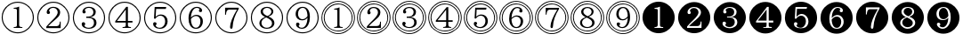 SplineFontDB: 3.0
FontName: MyIPAexMincho
FullName: MyIPAexMincho
FamilyName: MyIPAexMincho
Weight: Regular
Copyright: 
UComments: "2019-7-14: Created with FontForge (http://fontforge.org)"
Version: 001.000
ItalicAngle: 0
UnderlinePosition: -99.6094
UnderlineWidth: 49.8047
Ascent: 800
Descent: 200
InvalidEm: 0
LayerCount: 2
Layer: 0 0 "Back" 1
Layer: 1 0 "Fore" 0
XUID: [1021 696 1447101813 976853]
OS2Version: 0
OS2_WeightWidthSlopeOnly: 0
OS2_UseTypoMetrics: 1
CreationTime: 1563114474
ModificationTime: 1563120232
OS2TypoAscent: 0
OS2TypoAOffset: 1
OS2TypoDescent: 0
OS2TypoDOffset: 1
OS2TypoLinegap: 0
OS2WinAscent: 0
OS2WinAOffset: 1
OS2WinDescent: 0
OS2WinDOffset: 1
HheadAscent: 0
HheadAOffset: 1
HheadDescent: 0
HheadDOffset: 1
OS2Vendor: 'PfEd'
MarkAttachClasses: 1
DEI: 91125
Encoding: UnicodeFull
Compacted: 1
UnicodeInterp: none
NameList: AGL For New Fonts
DisplaySize: -48
AntiAlias: 1
FitToEm: 0
WinInfo: 0 29 10
BeginPrivate: 0
EndPrivate
BeginChars: 1114112 37

StartChar: one
Encoding: 49 49 0
Width: 0
VWidth: 1194
Flags: HW
LayerCount: 2
EndChar

StartChar: two
Encoding: 50 50 1
Width: 0
VWidth: 1194
Flags: HW
LayerCount: 2
EndChar

StartChar: three
Encoding: 51 51 2
Width: 0
VWidth: 1194
Flags: HW
LayerCount: 2
EndChar

StartChar: four
Encoding: 52 52 3
Width: 0
VWidth: 1194
Flags: HW
LayerCount: 2
EndChar

StartChar: five
Encoding: 53 53 4
Width: 0
VWidth: 1194
Flags: HW
LayerCount: 2
EndChar

StartChar: six
Encoding: 54 54 5
Width: 0
VWidth: 1194
Flags: HW
LayerCount: 2
EndChar

StartChar: seven
Encoding: 55 55 6
Width: 0
VWidth: 1194
Flags: HW
LayerCount: 2
EndChar

StartChar: eight
Encoding: 56 56 7
Width: 0
VWidth: 1194
Flags: HW
LayerCount: 2
EndChar

StartChar: nine
Encoding: 57 57 8
Width: 0
VWidth: 1194
Flags: HW
LayerCount: 2
EndChar

StartChar: uni2460
Encoding: 9312 9312 9
Width: 1000
VWidth: 937
Flags: HW
LayerCount: 2
Fore
SplineSet
385 18 m 1
 385 41 l 1
 428 43 456 50 466 63 c 0
 473 71 476 87 476 110 c 2
 476 521 l 2
 476 543 467 556 450 560 c 0
 442 562 420 564 385 565 c 1
 385 589 l 1
 448 594 499 607 538 628 c 1
 538 110 l 2
 538 81 545 63 560 54 c 0
 573 47 596 42 629 41 c 1
 629 18 l 1
 385 18 l 1
497 770 m 0
 583 770 663 747 736 701 c 0
 799 662 848 610 887 546 c 0
 929 476 951 401 951 319 c 0
 951 234 928 155 882 82 c 0
 841 18 789 -31 727 -69 c 0
 657 -111 581 -133 499 -133 c 0
 415 -133 336 -110 263 -64 c 0
 199 -23 150 29 112 91 c 0
 70 161 48 237 48 320 c 0
 48 468 110 589 235 682 c 0
 317 741 403 770 497 770 c 0
501 741 m 0
 424 741 351 721 285 680 c 0
 227 646 180 599 143 540 c 0
 99 471 77 398 77 319 c 0
 77 242 97 170 138 104 c 0
 172 46 219 -1 278 -38 c 0
 347 -82 421 -104 501 -104 c 0
 577 -104 648 -84 714 -43 c 0
 772 -9 819 38 856 97 c 0
 900 166 922 240 922 319 c 0
 922 456 865 568 752 654 c 0
 676 712 592 741 501 741 c 0
EndSplineSet
EndChar

StartChar: uni2461
Encoding: 9313 9313 10
Width: 1000
VWidth: 937
Flags: HW
LayerCount: 2
Fore
SplineSet
300 18 m 1
 300 58 l 1
 345 114 409 184 492 266 c 0
 578 351 621 419 621 469 c 0
 621 501 612 529 593 553 c 0
 570 584 539 599 497 599 c 0
 431 599 391 570 377 510 c 1
 396 501 405 487 405 468 c 0
 405 437 390 422 360 422 c 0
 328 422 312 440 312 477 c 0
 312 513 327 545 357 574 c 0
 394 611 441 629 499 629 c 0
 542 629 580 619 613 600 c 0
 664 570 690 526 690 468 c 0
 690 433 679 400 658 368 c 0
 636 337 595 296 535 245 c 0
 460 182 399 124 354 73 c 1
 586 73 l 2
 623 73 648 86 662 113 c 0
 672 131 679 161 682 205 c 1
 705 205 l 1
 705 18 l 1
 300 18 l 1
497 770 m 0
 583 770 663 747 736 701 c 0
 799 662 848 610 887 546 c 0
 929 476 951 401 951 319 c 0
 951 234 928 155 882 82 c 0
 841 18 789 -31 727 -69 c 0
 657 -111 581 -133 499 -133 c 0
 415 -133 336 -110 263 -64 c 0
 199 -23 150 29 112 91 c 0
 70 161 48 237 48 320 c 0
 48 468 110 589 235 682 c 0
 317 741 403 770 497 770 c 0
501 741 m 0
 424 741 351 721 285 680 c 0
 227 646 180 599 143 540 c 0
 99 471 77 398 77 319 c 0
 77 242 97 170 138 104 c 0
 172 46 219 -1 278 -38 c 0
 347 -82 421 -104 501 -104 c 0
 577 -104 648 -84 714 -43 c 0
 772 -9 819 38 856 97 c 0
 900 166 922 240 922 319 c 0
 922 456 865 568 752 654 c 0
 676 712 592 741 501 741 c 0
EndSplineSet
EndChar

StartChar: uni2462
Encoding: 9314 9314 11
Width: 1000
VWidth: 937
Flags: HW
LayerCount: 2
Fore
SplineSet
423 350 m 1
 476 350 l 2
 515 350 547 359 572 377 c 0
 606 400 623 434 623 480 c 0
 623 520 608 551 578 574 c 0
 556 591 530 599 499 599 c 0
 434 599 394 575 379 528 c 1
 398 518 407 502 407 483 c 0
 407 454 393 440 364 440 c 0
 332 440 316 459 316 495 c 0
 316 526 329 553 356 577 c 0
 393 612 441 629 501 629 c 0
 545 629 583 619 617 600 c 0
 665 573 690 534 690 483 c 0
 690 399 636 348 531 333 c 1
 651 320 711 269 711 179 c 0
 711 126 689 83 646 51 c 0
 607 22 558 8 499 8 c 0
 448 8 403 19 364 40 c 0
 319 66 296 99 296 138 c 0
 296 174 312 192 345 192 c 0
 360 192 374 185 385 172 c 1
 391 163 394 153 394 143 c 0
 394 126 385 113 368 103 c 1
 385 59 428 37 496 37 c 0
 531 37 562 47 588 67 c 0
 624 94 641 132 641 178 c 0
 641 268 587 312 478 312 c 2
 423 312 l 1
 423 350 l 1
497 770 m 0
 583 770 663 747 736 701 c 0
 799 662 848 610 887 546 c 0
 929 476 951 401 951 319 c 0
 951 234 928 155 882 82 c 0
 841 18 789 -31 727 -69 c 0
 657 -111 581 -133 499 -133 c 0
 415 -133 336 -110 263 -64 c 0
 199 -23 150 29 112 91 c 0
 70 161 48 237 48 320 c 0
 48 468 110 589 235 682 c 0
 317 741 403 770 497 770 c 0
501 741 m 0
 424 741 351 721 285 680 c 0
 227 646 180 599 143 540 c 0
 99 471 77 398 77 319 c 0
 77 242 97 170 138 104 c 0
 172 46 219 -1 278 -38 c 0
 347 -82 421 -104 501 -104 c 0
 577 -104 648 -84 714 -43 c 0
 772 -9 819 38 856 97 c 0
 900 166 922 240 922 319 c 0
 922 456 865 568 752 654 c 0
 676 712 592 741 501 741 c 0
EndSplineSet
EndChar

StartChar: uni2463
Encoding: 9315 9315 12
Width: 1000
VWidth: 937
Flags: HW
LayerCount: 2
Fore
SplineSet
546 628 m 1
 593 628 l 1
 593 235 l 1
 721 235 l 1
 721 189 l 1
 593 189 l 1
 593 116 l 2
 593 87 600 68 615 60 c 0
 628 54 649 50 679 49 c 1
 679 25 l 1
 443 25 l 1
 443 49 l 1
 487 51 514 58 524 71 c 0
 530 79 533 94 533 116 c 2
 533 189 l 1
 237 189 l 1
 237 226 l 1
 546 628 l 1
533 553 m 1
 286 235 l 1
 533 235 l 1
 533 553 l 1
497 770 m 0
 583 770 663 747 736 701 c 0
 799 662 848 610 887 546 c 0
 929 476 951 401 951 319 c 0
 951 234 928 155 882 82 c 0
 841 18 789 -31 727 -69 c 0
 657 -111 581 -133 499 -133 c 0
 415 -133 336 -110 263 -64 c 0
 199 -23 150 29 112 91 c 0
 70 161 48 237 48 320 c 0
 48 468 110 589 235 682 c 0
 317 741 403 770 497 770 c 0
501 741 m 0
 424 741 351 721 285 680 c 0
 227 646 180 599 143 540 c 0
 99 471 77 398 77 319 c 0
 77 242 97 170 138 104 c 0
 172 46 219 -1 278 -38 c 0
 347 -82 421 -104 501 -104 c 0
 577 -104 648 -84 714 -43 c 0
 772 -9 819 38 856 97 c 0
 900 166 922 240 922 319 c 0
 922 456 865 568 752 654 c 0
 676 712 592 741 501 741 c 0
EndSplineSet
EndChar

StartChar: uni2464
Encoding: 9316 9316 13
Width: 1000
VWidth: 937
Flags: HW
LayerCount: 2
Fore
SplineSet
345 618 m 1
 670 618 l 1
 658 562 l 1
 386 562 l 1
 373 350 l 1
 415 393 462 415 516 415 c 0
 575 415 623 396 661 356 c 0
 693 321 709 277 709 222 c 0
 709 173 695 130 668 92 c 0
 627 36 569 8 494 8 c 0
 435 8 386 24 347 57 c 0
 317 82 302 110 302 141 c 0
 302 178 319 196 351 196 c 0
 383 196 399 180 399 149 c 0
 399 131 389 117 369 108 c 1
 387 61 427 37 489 37 c 0
 525 37 556 51 583 78 c 0
 621 116 639 163 639 221 c 0
 639 256 632 285 618 311 c 0
 593 357 555 381 502 381 c 0
 449 381 400 351 358 290 c 1
 326 303 l 1
 345 618 l 1
497 770 m 0
 583 770 663 747 736 701 c 0
 799 662 848 610 887 546 c 0
 929 476 951 401 951 319 c 0
 951 234 928 155 882 82 c 0
 841 18 789 -31 727 -69 c 0
 657 -111 581 -133 499 -133 c 0
 415 -133 336 -110 263 -64 c 0
 199 -23 150 29 112 91 c 0
 70 161 48 237 48 320 c 0
 48 468 110 589 235 682 c 0
 317 741 403 770 497 770 c 0
501 741 m 0
 424 741 351 721 285 680 c 0
 227 646 180 599 143 540 c 0
 99 471 77 398 77 319 c 0
 77 242 97 170 138 104 c 0
 172 46 219 -1 278 -38 c 0
 347 -82 421 -104 501 -104 c 0
 577 -104 648 -84 714 -43 c 0
 772 -9 819 38 856 97 c 0
 900 166 922 240 922 319 c 0
 922 456 865 568 752 654 c 0
 676 712 592 741 501 741 c 0
EndSplineSet
EndChar

StartChar: uni2465
Encoding: 9317 9317 14
Width: 1000
VWidth: 937
Flags: HW
LayerCount: 2
Fore
SplineSet
363 318 m 1
 409 369 462 394 520 394 c 0
 568 394 607 380 639 352 c 0
 679 318 699 272 699 213 c 0
 699 175 692 141 676 110 c 0
 640 41 584 7 506 7 c 0
 433 7 378 38 340 101 c 0
 311 149 296 213 296 291 c 0
 296 378 313 452 348 512 c 0
 394 590 455 628 532 628 c 0
 570 628 603 619 632 600 c 0
 663 579 678 553 678 523 c 0
 678 490 664 474 633 474 c 256
 602 474 587 488 587 517 c 0
 587 534 594 548 608 557 c 1
 596 585 570 599 531 599 c 0
 479 599 437 566 404 501 c 0
 380 455 366 394 363 318 c 1
363 276 m 0
 363 214 372 162 393 120 c 0
 420 65 459 37 506 37 c 0
 541 37 570 53 593 85 c 0
 618 119 630 160 630 211 c 0
 630 243 624 271 612 294 c 0
 589 338 552 360 503 360 c 0
 476 360 449 351 422 333 c 0
 411 326 399 316 385 302 c 0
 370 288 363 279 363 276 c 0
497 770 m 0
 583 770 663 747 736 701 c 0
 799 662 848 610 887 546 c 0
 929 476 951 401 951 319 c 0
 951 234 928 155 882 82 c 0
 841 18 789 -31 727 -69 c 0
 657 -111 581 -133 499 -133 c 0
 415 -133 336 -110 263 -64 c 0
 199 -23 150 29 112 91 c 0
 70 161 48 237 48 320 c 0
 48 468 110 589 235 682 c 0
 317 741 403 770 497 770 c 0
501 741 m 0
 424 741 351 721 285 680 c 0
 227 646 180 599 143 540 c 0
 99 471 77 398 77 319 c 0
 77 242 97 170 138 104 c 0
 172 46 219 -1 278 -38 c 0
 347 -82 421 -104 501 -104 c 0
 577 -104 648 -84 714 -43 c 0
 772 -9 819 38 856 97 c 0
 900 166 922 240 922 319 c 0
 922 456 865 568 752 654 c 0
 676 712 592 741 501 741 c 0
EndSplineSet
EndChar

StartChar: uni2466
Encoding: 9318 9318 15
Width: 1000
VWidth: 937
Flags: HW
LayerCount: 2
Fore
SplineSet
323 609 m 1
 707 609 l 1
 707 579 l 1
 599 399 541 222 534 46 c 0
 533 13 521 -3 498 -3 c 0
 474 -3 462 13 462 46 c 0
 462 163 527 332 656 555 c 1
 437 555 l 2
 405 555 382 540 368 509 c 0
 359 489 351 454 346 405 c 1
 323 405 l 1
 323 609 l 1
497 770 m 0
 583 770 663 747 736 701 c 0
 799 662 848 610 887 546 c 0
 929 476 951 401 951 319 c 0
 951 234 928 155 882 82 c 0
 841 18 789 -31 727 -69 c 0
 657 -111 581 -133 499 -133 c 0
 415 -133 336 -110 263 -64 c 0
 199 -23 150 29 112 91 c 0
 70 161 48 237 48 320 c 0
 48 468 110 589 235 682 c 0
 317 741 403 770 497 770 c 0
501 741 m 0
 424 741 351 721 285 680 c 0
 227 646 180 599 143 540 c 0
 99 471 77 398 77 319 c 0
 77 242 97 170 138 104 c 0
 172 46 219 -1 278 -38 c 0
 347 -82 421 -104 501 -104 c 0
 577 -104 648 -84 714 -43 c 0
 772 -9 819 38 856 97 c 0
 900 166 922 240 922 319 c 0
 922 456 865 568 752 654 c 0
 676 712 592 741 501 741 c 0
EndSplineSet
EndChar

StartChar: uni2467
Encoding: 9319 9319 16
Width: 1000
VWidth: 937
Flags: HW
LayerCount: 2
Fore
SplineSet
447 329 m 1
 363 372 321 425 321 485 c 0
 321 531 341 568 382 595 c 0
 415 617 455 628 502 628 c 0
 545 628 583 617 617 596 c 0
 658 569 678 535 678 492 c 0
 678 426 633 376 542 343 c 1
 653 298 708 239 708 168 c 0
 708 119 686 79 642 48 c 0
 603 21 554 7 496 7 c 0
 450 7 408 17 371 36 c 0
 314 66 286 108 286 164 c 0
 286 237 340 292 447 329 c 1
511 358 m 1
 515 359 519 361 520 361 c 0
 589 392 623 434 623 486 c 0
 623 513 614 537 596 558 c 0
 573 585 542 599 502 599 c 0
 478 599 455 592 435 580 c 0
 400 559 384 531 384 492 c 0
 384 461 397 434 424 411 c 0
 437 399 455 386 477 375 c 0
 492 367 503 361 511 358 c 1
477 316 m 2
 467 312 l 1
 385 277 344 230 344 170 c 0
 344 139 355 113 375 90 c 0
 406 54 447 37 496 37 c 0
 532 37 564 47 591 66 c 0
 625 91 641 123 641 161 c 0
 641 196 626 225 595 250 c 0
 578 263 557 277 530 291 c 0
 496 308 478 316 477 316 c 2
497 770 m 0
 583 770 663 747 736 701 c 0
 799 662 848 610 887 546 c 0
 929 476 951 401 951 319 c 0
 951 234 928 155 882 82 c 0
 841 18 789 -31 727 -69 c 0
 657 -111 581 -133 499 -133 c 0
 415 -133 336 -110 263 -64 c 0
 199 -23 150 29 112 91 c 0
 70 161 48 237 48 320 c 0
 48 468 110 589 235 682 c 0
 317 741 403 770 497 770 c 0
501 741 m 0
 424 741 351 721 285 680 c 0
 227 646 180 599 143 540 c 0
 99 471 77 398 77 319 c 0
 77 242 97 170 138 104 c 0
 172 46 219 -1 278 -38 c 0
 347 -82 421 -104 501 -104 c 0
 577 -104 648 -84 714 -43 c 0
 772 -9 819 38 856 97 c 0
 900 166 922 240 922 319 c 0
 922 456 865 568 752 654 c 0
 676 712 592 741 501 741 c 0
EndSplineSet
EndChar

StartChar: uni2468
Encoding: 9320 9320 17
Width: 1000
VWidth: 937
Flags: HW
LayerCount: 2
Fore
SplineSet
638 320 m 1
 599 269 549 244 486 244 c 0
 437 244 397 258 364 287 c 0
 324 322 304 369 304 428 c 0
 304 471 315 507 336 539 c 0
 373 598 428 628 501 628 c 0
 572 628 626 598 662 536 c 0
 691 488 705 420 705 336 c 0
 705 247 690 175 659 119 c 0
 618 44 558 7 479 7 c 0
 428 7 385 23 351 55 c 0
 328 76 316 100 316 127 c 0
 316 163 332 181 364 181 c 0
 373 181 382 178 389 174 c 0
 405 165 413 151 413 132 c 0
 413 115 404 102 388 92 c 1
 403 55 433 37 477 37 c 0
 522 37 561 63 592 116 c 0
 620 164 635 232 638 320 c 1
638 368 m 1
 631 522 585 599 500 599 c 0
 466 599 437 585 413 557 c 0
 385 525 371 483 371 431 c 0
 371 403 376 377 386 354 c 0
 409 303 446 277 497 277 c 0
 528 277 557 287 584 307 c 0
 600 319 614 332 625 347 c 0
 632 356 636 364 638 368 c 1
497 770 m 0
 583 770 663 747 736 701 c 0
 799 662 848 610 887 546 c 0
 929 476 951 401 951 319 c 0
 951 234 928 155 882 82 c 0
 841 18 789 -31 727 -69 c 0
 657 -111 581 -133 499 -133 c 0
 415 -133 336 -110 263 -64 c 0
 199 -23 150 29 112 91 c 0
 70 161 48 237 48 320 c 0
 48 468 110 589 235 682 c 0
 317 741 403 770 497 770 c 0
501 741 m 0
 424 741 351 721 285 680 c 0
 227 646 180 599 143 540 c 0
 99 471 77 398 77 319 c 0
 77 242 97 170 138 104 c 0
 172 46 219 -1 278 -38 c 0
 347 -82 421 -104 501 -104 c 0
 577 -104 648 -84 714 -43 c 0
 772 -9 819 38 856 97 c 0
 900 166 922 240 922 319 c 0
 922 456 865 568 752 654 c 0
 676 712 592 741 501 741 c 0
EndSplineSet
EndChar

StartChar: uni24F5
Encoding: 9461 9461 18
Width: 1000
VWidth: 937
Flags: HW
LayerCount: 2
Fore
SplineSet
387 28 m 1
 387 51 l 1
 429 52 456 59 466 71 c 0
 473 80 476 96 476 117 c 2
 476 513 l 2
 476 536 469 549 455 552 c 0
 448 553 426 554 387 555 c 1
 387 578 l 1
 449 583 499 596 537 616 c 1
 537 117 l 2
 537 88 545 69 561 61 c 0
 573 55 595 52 627 51 c 1
 627 28 l 1
 387 28 l 1
497 723 m 0
 566 723 630 707 689 674 c 0
 743 644 787 604 825 554 c 0
 877 483 904 404 904 319 c 0
 904 252 888 189 855 129 c 0
 825 75 785 31 735 -7 c 0
 664 -59 585 -86 500 -86 c 0
 433 -86 370 -70 310 -37 c 0
 256 -7 212 33 174 83 c 0
 122 154 95 233 95 319 c 0
 95 445 146 550 248 632 c 0
 323 693 406 723 497 723 c 0
502 698 m 0
 439 698 380 684 327 655 c 0
 276 629 233 592 197 545 c 0
 145 477 119 401 119 318 c 0
 119 258 133 200 162 146 c 0
 189 95 226 52 272 16 c 0
 340 -36 417 -62 501 -62 c 0
 560 -62 617 -47 673 -18 c 0
 725 8 767 46 803 93 c 0
 854 161 880 235 880 318 c 0
 880 436 833 533 739 610 c 0
 668 669 589 698 502 698 c 0
497 788 m 0
 579 788 656 768 729 726 c 0
 791 690 844 643 885 584 c 0
 942 503 969 416 969 319 c 0
 969 238 949 161 907 88 c 0
 870 26 823 -26 765 -67 c 0
 684 -124 596 -151 499 -151 c 0
 419 -151 343 -131 270 -89 c 0
 208 -52 155 -5 114 53 c 0
 57 134 30 222 30 320 c 0
 30 470 92 593 216 689 c 0
 301 755 394 788 497 788 c 0
502 765 m 0
 424 765 351 745 284 707 c 0
 225 673 176 629 137 575 c 0
 81 497 53 411 53 319 c 0
 53 242 73 170 111 103 c 0
 145 44 189 -5 243 -44 c 0
 321 -100 407 -128 500 -128 c 0
 576 -128 648 -108 715 -70 c 0
 774 -36 823 8 862 62 c 0
 918 140 946 226 946 319 c 0
 946 460 889 575 775 666 c 0
 692 731 602 765 502 765 c 0
EndSplineSet
EndChar

StartChar: uni24F6
Encoding: 9462 9462 19
Width: 1000
VWidth: 937
Flags: HW
LayerCount: 2
Fore
SplineSet
304 28 m 1
 304 68 l 1
 343 116 406 183 492 266 c 0
 575 348 617 413 617 464 c 0
 617 495 609 521 593 543 c 0
 570 574 539 589 498 589 c 0
 432 589 395 559 384 500 c 1
 403 491 411 478 411 459 c 0
 411 428 396 413 366 413 c 0
 334 413 319 432 319 468 c 0
 319 505 334 537 363 566 c 0
 398 601 442 619 499 619 c 0
 545 619 584 608 618 587 c 0
 662 558 685 517 685 465 c 0
 685 424 672 387 645 352 c 0
 625 326 588 290 535 246 c 0
 460 184 402 129 360 82 c 1
 584 82 l 2
 624 82 650 96 662 121 c 0
 670 138 675 165 677 205 c 1
 700 205 l 1
 700 28 l 1
 304 28 l 1
497 723 m 0
 566 723 630 707 689 674 c 0
 743 644 787 604 825 554 c 0
 877 483 904 404 904 319 c 0
 904 252 888 189 855 129 c 0
 825 75 785 31 735 -7 c 0
 664 -59 585 -86 500 -86 c 0
 433 -86 370 -70 310 -37 c 0
 256 -7 212 33 174 83 c 0
 122 154 95 233 95 319 c 0
 95 445 146 550 248 632 c 0
 323 693 406 723 497 723 c 0
502 698 m 0
 439 698 380 684 327 655 c 0
 276 629 233 592 197 545 c 0
 145 477 119 401 119 318 c 0
 119 258 133 200 162 146 c 0
 189 95 226 52 272 16 c 0
 340 -36 417 -62 501 -62 c 0
 560 -62 617 -47 673 -18 c 0
 725 8 767 46 803 93 c 0
 854 161 880 235 880 318 c 0
 880 436 833 533 739 610 c 0
 668 669 589 698 502 698 c 0
497 788 m 0
 579 788 656 768 729 726 c 0
 791 690 844 643 885 584 c 0
 942 503 969 416 969 319 c 0
 969 238 949 161 907 88 c 0
 870 26 823 -26 765 -67 c 0
 684 -124 596 -151 499 -151 c 0
 419 -151 343 -131 270 -89 c 0
 208 -52 155 -5 114 53 c 0
 57 134 30 222 30 320 c 0
 30 470 92 593 216 689 c 0
 301 755 394 788 497 788 c 0
502 765 m 0
 424 765 351 745 284 707 c 0
 225 673 176 629 137 575 c 0
 81 497 53 411 53 319 c 0
 53 242 73 170 111 103 c 0
 145 44 189 -5 243 -44 c 0
 321 -100 407 -128 500 -128 c 0
 576 -128 648 -108 715 -70 c 0
 774 -36 823 8 862 62 c 0
 918 140 946 226 946 319 c 0
 946 460 889 575 775 666 c 0
 692 731 602 765 502 765 c 0
EndSplineSet
EndChar

StartChar: uni24F7
Encoding: 9463 9463 20
Width: 1000
VWidth: 937
Flags: HW
LayerCount: 2
Fore
SplineSet
425 348 m 1
 476 348 l 2
 517 348 549 357 574 377 c 0
 604 400 619 433 619 475 c 0
 619 511 606 540 580 562 c 0
 559 580 532 589 499 589 c 0
 435 589 397 566 384 521 c 1
 403 510 411 496 411 479 c 0
 411 450 397 436 368 436 c 0
 337 436 322 455 322 491 c 0
 322 520 334 545 359 567 c 0
 395 601 441 619 499 619 c 0
 542 619 580 610 612 593 c 0
 661 566 685 526 685 477 c 0
 685 395 634 347 531 332 c 1
 648 320 705 270 705 183 c 0
 705 132 685 91 643 60 c 0
 606 32 558 18 498 18 c 0
 446 18 401 30 364 52 c 0
 322 77 302 107 302 143 c 0
 302 179 317 197 348 197 c 0
 365 197 379 190 389 175 c 0
 394 167 397 158 397 150 c 0
 397 133 388 120 372 111 c 1
 389 69 431 47 497 47 c 0
 529 47 557 55 581 72 c 0
 618 98 636 135 636 182 c 0
 636 269 584 312 479 312 c 2
 425 312 l 1
 425 348 l 1
497 723 m 0
 566 723 630 707 689 674 c 0
 743 644 787 604 825 554 c 0
 877 483 904 404 904 319 c 0
 904 252 888 189 855 129 c 0
 825 75 785 31 735 -7 c 0
 664 -59 585 -86 500 -86 c 0
 433 -86 370 -70 310 -37 c 0
 256 -7 212 33 174 83 c 0
 122 154 95 233 95 319 c 0
 95 445 146 550 248 632 c 0
 323 693 406 723 497 723 c 0
502 698 m 0
 439 698 380 684 327 655 c 0
 276 629 233 592 197 545 c 0
 145 477 119 401 119 318 c 0
 119 258 133 200 162 146 c 0
 189 95 226 52 272 16 c 0
 340 -36 417 -62 501 -62 c 0
 560 -62 617 -47 673 -18 c 0
 725 8 767 46 803 93 c 0
 854 161 880 235 880 318 c 0
 880 436 833 533 739 610 c 0
 668 669 589 698 502 698 c 0
497 788 m 0
 579 788 656 768 729 726 c 0
 791 690 844 643 885 584 c 0
 942 503 969 416 969 319 c 0
 969 238 949 161 907 88 c 0
 870 26 823 -26 765 -67 c 0
 684 -124 596 -151 499 -151 c 0
 419 -151 343 -131 270 -89 c 0
 208 -52 155 -5 114 53 c 0
 57 134 30 222 30 320 c 0
 30 470 92 593 216 689 c 0
 301 755 394 788 497 788 c 0
502 765 m 0
 424 765 351 745 284 707 c 0
 225 673 176 629 137 575 c 0
 81 497 53 411 53 319 c 0
 53 242 73 170 111 103 c 0
 145 44 189 -5 243 -44 c 0
 321 -100 407 -128 500 -128 c 0
 576 -128 648 -108 715 -70 c 0
 774 -36 823 8 862 62 c 0
 918 140 946 226 946 319 c 0
 946 460 889 575 775 666 c 0
 692 731 602 765 502 765 c 0
EndSplineSet
EndChar

StartChar: uni24F8
Encoding: 9464 9464 21
Width: 1000
VWidth: 937
Flags: HW
LayerCount: 2
Fore
SplineSet
546 618 m 1
 593 618 l 1
 593 239 l 1
 715 239 l 1
 715 194 l 1
 593 194 l 1
 593 125 l 2
 593 96 600 79 615 72 c 0
 627 66 647 61 675 60 c 1
 675 38 l 1
 447 38 l 1
 447 60 l 1
 488 62 513 68 523 79 c 0
 530 87 533 103 533 125 c 2
 533 194 l 1
 242 194 l 1
 242 231 l 1
 546 618 l 1
533 544 m 1
 291 239 l 1
 533 239 l 1
 533 544 l 1
497 723 m 0
 566 723 630 707 689 674 c 0
 743 644 787 604 825 554 c 0
 877 483 904 404 904 319 c 0
 904 252 888 189 855 129 c 0
 825 75 785 31 735 -7 c 0
 664 -59 585 -86 500 -86 c 0
 433 -86 370 -70 310 -37 c 0
 256 -7 212 33 174 83 c 0
 122 154 95 233 95 319 c 0
 95 445 146 550 248 632 c 0
 323 693 406 723 497 723 c 0
502 698 m 0
 439 698 380 684 327 655 c 0
 276 629 233 592 197 545 c 0
 145 477 119 401 119 318 c 0
 119 258 133 200 162 146 c 0
 189 95 226 52 272 16 c 0
 340 -36 417 -62 501 -62 c 0
 560 -62 617 -47 673 -18 c 0
 725 8 767 46 803 93 c 0
 854 161 880 235 880 318 c 0
 880 436 833 533 739 610 c 0
 668 669 589 698 502 698 c 0
497 788 m 0
 579 788 656 768 729 726 c 0
 791 690 844 643 885 584 c 0
 942 503 969 416 969 319 c 0
 969 238 949 161 907 88 c 0
 870 26 823 -26 765 -67 c 0
 684 -124 596 -151 499 -151 c 0
 419 -151 343 -131 270 -89 c 0
 208 -52 155 -5 114 53 c 0
 57 134 30 222 30 320 c 0
 30 470 92 593 216 689 c 0
 301 755 394 788 497 788 c 0
502 765 m 0
 424 765 351 745 284 707 c 0
 225 673 176 629 137 575 c 0
 81 497 53 411 53 319 c 0
 53 242 73 170 111 103 c 0
 145 44 189 -5 243 -44 c 0
 321 -100 407 -128 500 -128 c 0
 576 -128 648 -108 715 -70 c 0
 774 -36 823 8 862 62 c 0
 918 140 946 226 946 319 c 0
 946 460 889 575 775 666 c 0
 692 731 602 765 502 765 c 0
EndSplineSet
EndChar

StartChar: uni24F9
Encoding: 9465 9465 22
Width: 1000
VWidth: 937
Flags: HW
LayerCount: 2
Fore
SplineSet
349 608 m 1
 666 608 l 1
 656 554 l 1
 389 554 l 1
 378 350 l 1
 420 391 465 412 516 412 c 0
 573 412 619 393 656 355 c 0
 688 321 704 278 704 225 c 0
 704 161 681 108 635 69 c 0
 596 35 549 18 494 18 c 0
 438 18 391 33 354 63 c 0
 323 88 308 116 308 147 c 0
 308 181 324 199 356 199 c 0
 387 199 402 184 402 154 c 0
 402 136 393 123 375 115 c 1
 392 71 429 48 489 48 c 0
 523 48 553 61 579 86 c 0
 616 121 635 167 635 224 c 0
 635 258 628 287 614 312 c 0
 590 356 553 378 503 378 c 0
 452 378 405 349 363 291 c 1
 331 303 l 1
 349 608 l 1
497 723 m 0
 566 723 630 707 689 674 c 0
 743 644 787 604 825 554 c 0
 877 483 904 404 904 319 c 0
 904 252 888 189 855 129 c 0
 825 75 785 31 735 -7 c 0
 664 -59 585 -86 500 -86 c 0
 433 -86 370 -70 310 -37 c 0
 256 -7 212 33 174 83 c 0
 122 154 95 233 95 319 c 0
 95 445 146 550 248 632 c 0
 323 693 406 723 497 723 c 0
502 698 m 0
 439 698 380 684 327 655 c 0
 276 629 233 592 197 545 c 0
 145 477 119 401 119 318 c 0
 119 258 133 200 162 146 c 0
 189 95 226 52 272 16 c 0
 340 -36 417 -62 501 -62 c 0
 560 -62 617 -47 673 -18 c 0
 725 8 767 46 803 93 c 0
 854 161 880 235 880 318 c 0
 880 436 833 533 739 610 c 0
 668 669 589 698 502 698 c 0
497 788 m 0
 579 788 656 768 729 726 c 0
 791 690 844 643 885 584 c 0
 942 503 969 416 969 319 c 0
 969 238 949 161 907 88 c 0
 870 26 823 -26 765 -67 c 0
 684 -124 596 -151 499 -151 c 0
 419 -151 343 -131 270 -89 c 0
 208 -52 155 -5 114 53 c 0
 57 134 30 222 30 320 c 0
 30 470 92 593 216 689 c 0
 301 755 394 788 497 788 c 0
502 765 m 0
 424 765 351 745 284 707 c 0
 225 673 176 629 137 575 c 0
 81 497 53 411 53 319 c 0
 53 242 73 170 111 103 c 0
 145 44 189 -5 243 -44 c 0
 321 -100 407 -128 500 -128 c 0
 576 -128 648 -108 715 -70 c 0
 774 -36 823 8 862 62 c 0
 918 140 946 226 946 319 c 0
 946 460 889 575 775 666 c 0
 692 731 602 765 502 765 c 0
EndSplineSet
EndChar

StartChar: uni24FA
Encoding: 9466 9466 23
Width: 1000
VWidth: 937
Flags: HW
LayerCount: 2
Fore
SplineSet
368 318 m 1
 415 367 466 391 521 391 c 0
 567 391 605 378 636 351 c 0
 675 318 695 275 695 218 c 0
 695 186 688 155 675 126 c 0
 641 54 584 18 505 18 c 0
 440 18 388 46 351 100 c 0
 318 148 302 212 302 294 c 0
 302 375 318 444 351 500 c 0
 396 579 457 619 536 619 c 0
 578 619 614 605 642 580 c 0
 663 560 675 539 675 517 c 0
 675 485 660 469 630 469 c 0
 601 469 586 483 586 512 c 0
 586 527 593 539 606 548 c 1
 594 575 569 589 532 589 c 0
 480 589 439 558 408 496 c 0
 385 452 371 392 368 318 c 1
368 278 m 0
 368 236 374 197 385 163 c 0
 408 85 448 47 506 47 c 0
 539 47 567 62 590 93 c 0
 614 126 626 167 626 215 c 0
 626 255 617 286 598 311 c 0
 575 342 543 358 503 358 c 0
 478 358 453 349 426 332 c 0
 416 325 403 315 389 302 c 256
 375 289 368 281 368 278 c 0
497 723 m 0
 566 723 630 707 689 674 c 0
 743 644 787 604 825 554 c 0
 877 483 904 404 904 319 c 0
 904 252 888 189 855 129 c 0
 825 75 785 31 735 -7 c 0
 664 -59 585 -86 500 -86 c 0
 433 -86 370 -70 310 -37 c 0
 256 -7 212 33 174 83 c 0
 122 154 95 233 95 319 c 0
 95 445 146 550 248 632 c 0
 323 693 406 723 497 723 c 0
502 698 m 0
 439 698 380 684 327 655 c 0
 276 629 233 592 197 545 c 0
 145 477 119 401 119 318 c 0
 119 258 133 200 162 146 c 0
 189 95 226 52 272 16 c 0
 340 -36 417 -62 501 -62 c 0
 560 -62 617 -47 673 -18 c 0
 725 8 767 46 803 93 c 0
 854 161 880 235 880 318 c 0
 880 436 833 533 739 610 c 0
 668 669 589 698 502 698 c 0
497 788 m 0
 579 788 656 768 729 726 c 0
 791 690 844 643 885 584 c 0
 942 503 969 416 969 319 c 0
 969 238 949 161 907 88 c 0
 870 26 823 -26 765 -67 c 0
 684 -124 596 -151 499 -151 c 0
 419 -151 343 -131 270 -89 c 0
 208 -52 155 -5 114 53 c 0
 57 134 30 222 30 320 c 0
 30 470 92 593 216 689 c 0
 301 755 394 788 497 788 c 0
502 765 m 0
 424 765 351 745 284 707 c 0
 225 673 176 629 137 575 c 0
 81 497 53 411 53 319 c 0
 53 242 73 170 111 103 c 0
 145 44 189 -5 243 -44 c 0
 321 -100 407 -128 500 -128 c 0
 576 -128 648 -108 715 -70 c 0
 774 -36 823 8 862 62 c 0
 918 140 946 226 946 319 c 0
 946 460 889 575 775 666 c 0
 692 731 602 765 502 765 c 0
EndSplineSet
EndChar

StartChar: uni24FB
Encoding: 9467 9467 24
Width: 1000
VWidth: 937
Flags: HW
LayerCount: 2
Fore
SplineSet
328 599 m 1
 704 599 l 1
 704 569 l 1
 595 392 538 222 532 58 c 0
 531 25 519 9 497 9 c 0
 474 9 463 25 463 57 c 0
 463 170 526 333 652 547 c 1
 437 547 l 2
 407 547 386 533 373 505 c 0
 363 486 355 451 350 402 c 1
 328 402 l 1
 328 599 l 1
497 723 m 0
 566 723 630 707 689 674 c 0
 743 644 787 604 825 554 c 0
 877 483 904 404 904 319 c 0
 904 252 888 189 855 129 c 0
 825 75 785 31 735 -7 c 0
 664 -59 585 -86 500 -86 c 0
 433 -86 370 -70 310 -37 c 0
 256 -7 212 33 174 83 c 0
 122 154 95 233 95 319 c 0
 95 445 146 550 248 632 c 0
 323 693 406 723 497 723 c 0
502 698 m 0
 439 698 380 684 327 655 c 0
 276 629 233 592 197 545 c 0
 145 477 119 401 119 318 c 0
 119 258 133 200 162 146 c 0
 189 95 226 52 272 16 c 0
 340 -36 417 -62 501 -62 c 0
 560 -62 617 -47 673 -18 c 0
 725 8 767 46 803 93 c 0
 854 161 880 235 880 318 c 0
 880 436 833 533 739 610 c 0
 668 669 589 698 502 698 c 0
497 788 m 0
 579 788 656 768 729 726 c 0
 791 690 844 643 885 584 c 0
 942 503 969 416 969 319 c 0
 969 238 949 161 907 88 c 0
 870 26 823 -26 765 -67 c 0
 684 -124 596 -151 499 -151 c 0
 419 -151 343 -131 270 -89 c 0
 208 -52 155 -5 114 53 c 0
 57 134 30 222 30 320 c 0
 30 470 92 593 216 689 c 0
 301 755 394 788 497 788 c 0
502 765 m 0
 424 765 351 745 284 707 c 0
 225 673 176 629 137 575 c 0
 81 497 53 411 53 319 c 0
 53 242 73 170 111 103 c 0
 145 44 189 -5 243 -44 c 0
 321 -100 407 -128 500 -128 c 0
 576 -128 648 -108 715 -70 c 0
 774 -36 823 8 862 62 c 0
 918 140 946 226 946 319 c 0
 946 460 889 575 775 666 c 0
 692 731 602 765 502 765 c 0
EndSplineSet
EndChar

StartChar: uni24FC
Encoding: 9468 9468 25
Width: 1000
VWidth: 937
Flags: HW
LayerCount: 2
Fore
SplineSet
448 328 m 1
 366 370 325 420 325 479 c 0
 325 521 344 555 380 582 c 0
 413 606 453 619 500 619 c 0
 544 619 582 608 613 587 c 1
 654 562 674 528 674 485 c 0
 674 422 628 374 538 343 c 1
 647 299 701 243 701 176 c 0
 701 129 682 91 643 62 c 0
 604 33 556 18 496 18 c 0
 450 18 410 27 375 45 c 0
 320 74 293 116 293 170 c 0
 293 242 344 295 448 328 c 1
510 356 m 1
 516 359 l 2
 584 389 618 430 618 481 c 0
 618 508 609 533 589 554 c 0
 566 577 537 589 502 589 c 0
 470 589 444 580 423 563 c 0
 399 543 386 517 386 486 c 0
 386 456 399 431 424 409 c 0
 438 396 454 383 475 373 c 0
 491 364 503 358 510 356 c 1
479 317 m 1
 472 314 l 1
 390 280 350 235 350 177 c 0
 350 142 364 111 391 86 c 0
 420 60 455 47 497 47 c 0
 528 47 555 54 578 69 c 0
 616 93 635 126 635 168 c 0
 635 200 621 228 592 252 c 0
 576 266 556 279 531 292 c 0
 503 306 485 315 479 317 c 1
497 723 m 0
 566 723 630 707 689 674 c 0
 743 644 787 604 825 554 c 0
 877 483 904 404 904 319 c 0
 904 252 888 189 855 129 c 0
 825 75 785 31 735 -7 c 0
 664 -59 585 -86 500 -86 c 0
 433 -86 370 -70 310 -37 c 0
 256 -7 212 33 174 83 c 0
 122 154 95 233 95 319 c 0
 95 445 146 550 248 632 c 0
 323 693 406 723 497 723 c 0
502 698 m 0
 439 698 380 684 327 655 c 0
 276 629 233 592 197 545 c 0
 145 477 119 401 119 318 c 0
 119 258 133 200 162 146 c 0
 189 95 226 52 272 16 c 0
 340 -36 417 -62 501 -62 c 0
 560 -62 617 -47 673 -18 c 0
 725 8 767 46 803 93 c 0
 854 161 880 235 880 318 c 0
 880 436 833 533 739 610 c 0
 668 669 589 698 502 698 c 0
497 788 m 0
 579 788 656 768 729 726 c 0
 791 690 844 643 885 584 c 0
 942 503 969 416 969 319 c 0
 969 238 949 161 907 88 c 0
 870 26 823 -26 765 -67 c 0
 684 -124 596 -151 499 -151 c 0
 419 -151 343 -131 270 -89 c 0
 208 -52 155 -5 114 53 c 0
 57 134 30 222 30 320 c 0
 30 470 92 593 216 689 c 0
 301 755 394 788 497 788 c 0
502 765 m 0
 424 765 351 745 284 707 c 0
 225 673 176 629 137 575 c 0
 81 497 53 411 53 319 c 0
 53 242 73 170 111 103 c 0
 145 44 189 -5 243 -44 c 0
 321 -100 407 -128 500 -128 c 0
 576 -128 648 -108 715 -70 c 0
 774 -36 823 8 862 62 c 0
 918 140 946 226 946 319 c 0
 946 460 889 575 775 666 c 0
 692 731 602 765 502 765 c 0
EndSplineSet
EndChar

StartChar: uni24FD
Encoding: 9469 9469 26
Width: 1000
VWidth: 937
Flags: HW
LayerCount: 2
Fore
SplineSet
634 320 m 1
 595 270 546 246 486 246 c 0
 441 246 402 260 370 287 c 0
 331 320 312 365 312 423 c 0
 312 465 322 503 343 536 c 0
 380 591 432 619 501 619 c 0
 564 619 614 592 649 541 c 0
 682 492 698 424 698 338 c 0
 698 256 684 189 656 135 c 0
 614 57 556 18 478 18 c 0
 429 18 388 34 355 65 c 0
 333 86 322 110 322 136 c 0
 322 169 337 185 368 185 c 0
 400 185 417 170 417 139 c 0
 417 123 408 110 392 101 c 1
 406 65 434 48 476 48 c 0
 520 48 558 73 587 122 c 0
 615 169 631 236 634 320 c 1
634 367 m 0
 634 419 625 465 608 506 c 0
 584 561 548 589 501 589 c 0
 469 589 441 575 418 548 c 0
 391 517 378 477 378 427 c 0
 378 390 386 360 402 335 c 0
 425 297 456 279 497 279 c 0
 519 279 541 285 563 297 c 0
 584 308 602 323 617 343 c 0
 628 356 634 364 634 367 c 0
497 723 m 0
 566 723 630 707 689 674 c 0
 743 644 787 604 825 554 c 0
 877 483 904 404 904 319 c 0
 904 252 888 189 855 129 c 0
 825 75 785 31 735 -7 c 0
 664 -59 585 -86 500 -86 c 0
 433 -86 370 -70 310 -37 c 0
 256 -7 212 33 174 83 c 0
 122 154 95 233 95 319 c 0
 95 445 146 550 248 632 c 0
 323 693 406 723 497 723 c 0
502 698 m 0
 439 698 380 684 327 655 c 0
 276 629 233 592 197 545 c 0
 145 477 119 401 119 318 c 0
 119 258 133 200 162 146 c 0
 189 95 226 52 272 16 c 0
 340 -36 417 -62 501 -62 c 0
 560 -62 617 -47 673 -18 c 0
 725 8 767 46 803 93 c 0
 854 161 880 235 880 318 c 0
 880 436 833 533 739 610 c 0
 668 669 589 698 502 698 c 0
497 788 m 0
 579 788 656 768 729 726 c 0
 791 690 844 643 885 584 c 0
 942 503 969 416 969 319 c 0
 969 238 949 161 907 88 c 0
 870 26 823 -26 765 -67 c 0
 684 -124 596 -151 499 -151 c 0
 419 -151 343 -131 270 -89 c 0
 208 -52 155 -5 114 53 c 0
 57 134 30 222 30 320 c 0
 30 470 92 593 216 689 c 0
 301 755 394 788 497 788 c 0
502 765 m 0
 424 765 351 745 284 707 c 0
 225 673 176 629 137 575 c 0
 81 497 53 411 53 319 c 0
 53 242 73 170 111 103 c 0
 145 44 189 -5 243 -44 c 0
 321 -100 407 -128 500 -128 c 0
 576 -128 648 -108 715 -70 c 0
 774 -36 823 8 862 62 c 0
 918 140 946 226 946 319 c 0
 946 460 889 575 775 666 c 0
 692 731 602 765 502 765 c 0
EndSplineSet
EndChar

StartChar: uni2776
Encoding: 10102 10102 27
Width: 1000
VWidth: 937
Flags: HW
LayerCount: 2
Fore
SplineSet
498 770 m 0
 584 770 664 747 736 701 c 1
 799 662 849 610 888 546 c 0
 930 476 952 401 952 319 c 0
 952 234 928 155 882 82 c 0
 841 18 790 -31 728 -69 c 0
 658 -111 582 -133 499 -133 c 0
 415 -133 336 -110 264 -64 c 0
 200 -23 150 29 112 91 c 0
 70 161 48 237 48 320 c 0
 48 468 110 589 235 682 c 0
 317 741 404 770 498 770 c 0
629 18 m 1
 629 41 l 1
 586 43 558 50 548 63 c 0
 541 71 538 87 538 110 c 2
 538 628 l 1
 501 608 450 595 385 589 c 1
 385 565 l 1
 429 564 456 561 465 555 c 0
 472 550 476 538 476 521 c 2
 476 110 l 2
 476 81 468 63 453 54 c 0
 441 47 418 42 385 41 c 1
 385 18 l 1
 629 18 l 1
EndSplineSet
EndChar

StartChar: uni2777
Encoding: 10103 10103 28
Width: 1000
VWidth: 937
Flags: HW
LayerCount: 2
Fore
SplineSet
498 770 m 0
 584 770 664 747 736 701 c 1
 799 662 849 610 888 546 c 0
 930 476 952 400 952 318 c 0
 952 234 928 155 882 82 c 0
 841 18 790 -31 728 -69 c 0
 658 -111 582 -133 499 -133 c 0
 415 -133 336 -110 264 -64 c 0
 200 -23 150 28 112 90 c 0
 70 161 48 237 48 319 c 0
 48 468 110 589 235 682 c 0
 317 741 404 770 498 770 c 0
705 205 m 1
 682 205 l 1
 679 154 670 119 654 99 c 0
 639 81 616 72 586 72 c 2
 354 72 l 1
 402 125 467 187 550 257 c 0
 643 337 690 407 690 467 c 0
 690 514 673 553 637 584 c 0
 602 614 556 629 500 629 c 0
 440 629 391 610 354 572 c 0
 326 543 312 512 312 478 c 0
 312 440 328 422 360 422 c 0
 390 422 405 437 405 468 c 0
 405 486 396 500 377 510 c 1
 390 569 430 599 497 599 c 0
 534 599 564 585 588 559 c 0
 610 534 621 505 621 470 c 0
 621 419 573 345 477 250 c 0
 406 181 347 117 300 58 c 1
 300 18 l 1
 705 18 l 1
 705 205 l 1
EndSplineSet
EndChar

StartChar: uni2778
Encoding: 10104 10104 29
Width: 1000
VWidth: 937
Flags: HW
LayerCount: 2
Fore
SplineSet
497 770 m 0
 583 770 663 747 736 701 c 0
 799 662 848 610 887 546 c 0
 929 476 951 401 951 319 c 0
 951 234 928 155 882 82 c 0
 841 18 789 -31 727 -69 c 0
 657 -111 581 -133 499 -133 c 0
 415 -133 336 -110 263 -64 c 0
 199 -23 150 29 112 91 c 0
 70 161 48 237 48 320 c 0
 48 468 110 589 235 682 c 0
 317 741 403 770 497 770 c 0
423 312 m 1
 478 312 l 2
 586 312 640 268 640 178 c 0
 640 142 628 110 605 84 c 0
 577 53 540 37 496 37 c 0
 428 37 385 59 368 103 c 1
 385 112 394 125 394 144 c 0
 394 153 391 163 385 172 c 1
 374 185 360 192 345 192 c 0
 312 192 296 174 296 138 c 0
 296 102 314 72 352 47 c 0
 391 21 440 8 499 8 c 0
 551 8 595 19 632 41 c 0
 685 73 711 119 711 179 c 0
 711 269 651 320 531 333 c 1
 636 348 690 399 690 482 c 0
 690 527 671 564 631 592 c 0
 596 617 553 629 501 629 c 0
 449 629 403 615 366 587 c 0
 332 561 316 531 316 495 c 0
 316 459 332 440 364 440 c 0
 393 440 407 454 407 483 c 0
 407 501 398 517 379 528 c 1
 394 575 434 599 498 599 c 0
 523 599 545 592 565 581 c 0
 604 560 623 526 623 479 c 0
 623 426 600 389 554 367 c 0
 533 356 507 350 476 350 c 2
 423 350 l 1
 423 312 l 1
EndSplineSet
EndChar

StartChar: uni2779
Encoding: 10105 10105 30
Width: 1000
VWidth: 937
Flags: HW
LayerCount: 2
Fore
SplineSet
533 553 m 1
 533 235 l 1
 286 235 l 1
 533 553 l 1
497 770 m 0
 583 770 663 746 736 700 c 0
 799 661 848 610 887 546 c 0
 929 476 951 400 951 318 c 0
 951 233 928 154 882 82 c 0
 841 18 789 -32 727 -70 c 0
 657 -112 581 -134 499 -134 c 0
 415 -134 336 -110 263 -64 c 0
 199 -23 150 28 112 90 c 0
 70 160 48 236 48 319 c 0
 48 467 110 588 235 681 c 0
 317 740 403 770 497 770 c 0
546 628 m 1
 237 226 l 1
 237 189 l 1
 533 189 l 1
 533 116 l 2
 533 87 526 68 510 60 c 0
 496 54 474 50 443 49 c 1
 443 25 l 1
 679 25 l 1
 679 49 l 1
 638 51 613 58 603 70 c 0
 597 78 593 93 593 116 c 2
 593 189 l 1
 721 189 l 1
 721 235 l 1
 593 235 l 1
 593 628 l 1
 546 628 l 1
EndSplineSet
EndChar

StartChar: uni277A
Encoding: 10106 10106 31
Width: 1000
VWidth: 937
Flags: HW
LayerCount: 2
Fore
SplineSet
497 770 m 0
 583 770 663 747 736 701 c 0
 799 662 848 610 887 546 c 0
 929 476 951 401 951 319 c 0
 951 234 928 155 882 82 c 0
 841 18 789 -31 727 -69 c 0
 657 -111 581 -133 499 -133 c 0
 415 -133 336 -110 263 -64 c 0
 199 -23 150 29 112 91 c 0
 70 161 48 237 48 320 c 0
 48 468 110 589 235 682 c 0
 317 741 403 770 497 770 c 0
345 618 m 1
 326 303 l 1
 358 290 l 1
 400 351 449 382 502 382 c 0
 547 382 584 364 610 326 c 0
 629 298 638 263 638 221 c 0
 638 170 624 128 595 93 c 1
 566 56 531 37 489 37 c 0
 426 37 386 61 369 108 c 1
 389 116 399 129 399 148 c 0
 399 180 383 196 351 196 c 0
 319 196 302 178 302 141 c 0
 302 110 316 83 345 58 c 0
 385 25 434 8 494 8 c 0
 544 8 587 21 624 48 c 0
 681 89 709 146 709 221 c 0
 709 276 693 320 662 355 c 0
 625 395 576 415 516 415 c 0
 463 415 415 393 373 350 c 1
 386 562 l 1
 658 562 l 1
 670 618 l 1
 345 618 l 1
EndSplineSet
EndChar

StartChar: uni277B
Encoding: 10107 10107 32
Width: 1000
VWidth: 937
Flags: HW
LayerCount: 2
Fore
SplineSet
363 276 m 0
 404 332 451 360 503 360 c 0
 545 360 579 343 603 309 c 0
 621 283 630 251 630 212 c 0
 630 167 618 128 597 94 c 0
 573 56 543 37 506 37 c 0
 458 37 420 65 393 120 c 0
 381 147 372 176 367 211 c 0
 361 252 361 274 363 276 c 0
497 770 m 0
 583 770 663 747 736 701 c 0
 799 662 848 610 887 546 c 0
 929 476 951 401 951 319 c 0
 951 234 928 155 882 82 c 0
 841 18 789 -31 727 -69 c 0
 657 -111 581 -133 499 -133 c 0
 415 -133 336 -110 263 -64 c 0
 199 -23 150 29 112 91 c 0
 70 161 48 237 48 320 c 0
 48 468 110 589 235 682 c 0
 317 741 403 770 497 770 c 0
608 557 m 1
 594 548 587 534 587 517 c 0
 587 488 602 474 633 474 c 256
 664 474 678 490 678 523 c 0
 678 548 667 570 644 589 c 1
 615 615 577 628 532 628 c 0
 463 628 407 596 362 532 c 0
 318 469 296 389 296 291 c 0
 296 214 311 150 340 101 c 0
 378 38 433 7 507 7 c 0
 573 7 624 34 662 88 c 0
 687 124 699 165 699 212 c 0
 699 263 685 305 655 338 c 0
 622 376 577 394 521 394 c 0
 462 394 409 369 363 318 c 1
 366 401 382 468 413 518 c 0
 445 571 484 599 531 599 c 0
 571 599 597 585 608 557 c 1
EndSplineSet
EndChar

StartChar: uni277C
Encoding: 10108 10108 33
Width: 1000
VWidth: 937
Flags: HW
LayerCount: 2
Fore
SplineSet
497 770 m 0
 583 770 663 747 736 701 c 0
 799 662 848 610 887 547 c 0
 929 476 951 401 951 319 c 0
 951 234 928 155 882 82 c 0
 841 18 789 -31 727 -69 c 0
 657 -111 581 -133 499 -133 c 0
 415 -133 336 -110 263 -64 c 0
 199 -23 150 29 112 91 c 0
 70 161 48 237 48 320 c 0
 48 468 110 589 235 682 c 0
 317 741 403 770 497 770 c 0
323 609 m 1
 323 406 l 1
 346 406 l 1
 352 464 363 504 377 525 c 0
 390 546 409 556 437 556 c 2
 656 556 l 1
 527 333 462 163 462 46 c 0
 462 13 474 -3 497 -3 c 0
 520 -3 532 17 535 55 c 0
 546 232 603 406 707 579 c 1
 707 609 l 1
 323 609 l 1
EndSplineSet
EndChar

StartChar: uni277D
Encoding: 10109 10109 34
Width: 1000
VWidth: 937
Flags: HW
LayerCount: 2
Fore
SplineSet
511 358 m 1
 426 396 384 441 384 492 c 0
 384 522 395 546 418 567 c 0
 440 588 469 599 503 599 c 0
 525 599 546 593 565 583 c 0
 605 562 624 530 624 487 c 0
 624 452 609 422 578 396 c 0
 567 387 554 379 538 371 c 0
 525 364 516 359 511 358 c 1
477 316 m 0
 478 316 482 314 486 312 c 0
 490 311 492 309 494 308 c 0
 591 264 640 215 640 162 c 0
 640 132 630 105 609 82 c 0
 580 52 541 37 494 37 c 0
 451 37 414 51 385 79 c 0
 358 105 344 136 344 170 c 0
 344 207 358 239 386 265 c 0
 398 276 416 287 438 298 c 0
 457 308 470 315 477 316 c 0
497 770 m 0
 583 770 663 747 736 701 c 0
 799 662 848 610 887 546 c 0
 929 476 951 401 951 319 c 0
 951 234 928 155 882 82 c 0
 841 18 789 -31 727 -69 c 0
 657 -111 581 -133 499 -133 c 0
 415 -133 336 -110 263 -64 c 0
 199 -23 150 29 112 91 c 0
 70 161 48 237 48 320 c 0
 48 468 110 589 235 682 c 0
 317 741 403 770 497 770 c 0
542 343 m 1
 633 376 678 425 678 490 c 0
 678 529 663 561 631 587 c 0
 596 614 553 628 502 628 c 0
 461 628 425 620 395 603 c 0
 346 576 321 537 321 486 c 0
 321 424 363 371 447 329 c 1
 340 292 286 237 286 164 c 0
 286 119 306 81 347 51 c 0
 388 22 437 7 496 7 c 0
 547 7 591 17 628 38 c 0
 681 69 708 112 708 168 c 0
 708 240 653 299 542 343 c 1
EndSplineSet
EndChar

StartChar: uni277E
Encoding: 10110 10110 35
Width: 1000
VWidth: 937
Flags: HW
LayerCount: 2
Fore
SplineSet
638 368 m 0
 602 307 556 276 498 276 c 0
 461 276 431 291 407 320 c 0
 384 350 372 387 372 431 c 0
 372 473 382 507 401 538 c 0
 426 578 459 599 501 599 c 0
 547 599 583 572 608 520 c 0
 620 494 629 465 634 431 c 0
 639 392 640 371 638 368 c 0
497 770 m 0
 583 770 663 747 736 701 c 0
 799 662 848 610 887 546 c 0
 929 476 951 401 951 319 c 0
 951 234 928 155 882 82 c 0
 841 18 789 -31 727 -69 c 0
 657 -111 581 -133 499 -133 c 0
 415 -133 336 -110 263 -64 c 0
 199 -23 150 29 112 91 c 0
 70 161 48 237 48 320 c 0
 48 468 110 589 235 682 c 0
 317 741 403 770 497 770 c 0
388 92 m 1
 404 102 413 115 413 131 c 0
 413 139 411 148 407 155 c 0
 398 172 384 181 364 181 c 0
 332 181 316 163 316 127 c 0
 316 106 325 85 342 64 c 0
 376 26 422 7 479 7 c 0
 552 7 609 39 650 103 c 0
 687 160 705 238 705 336 c 0
 705 410 694 471 671 517 c 0
 636 591 580 628 502 628 c 0
 454 628 412 614 377 586 c 0
 329 548 304 496 304 428 c 0
 304 380 317 340 343 308 c 0
 378 266 426 244 487 244 c 0
 549 244 599 269 638 320 c 1
 634 229 619 161 591 114 c 0
 560 63 522 37 477 37 c 0
 434 37 404 55 388 92 c 1
EndSplineSet
EndChar

StartChar: space
Encoding: 32 32 36
Width: 300
VWidth: 1194
Flags: HW
LayerCount: 2
EndChar
EndChars
EndSplineFont
